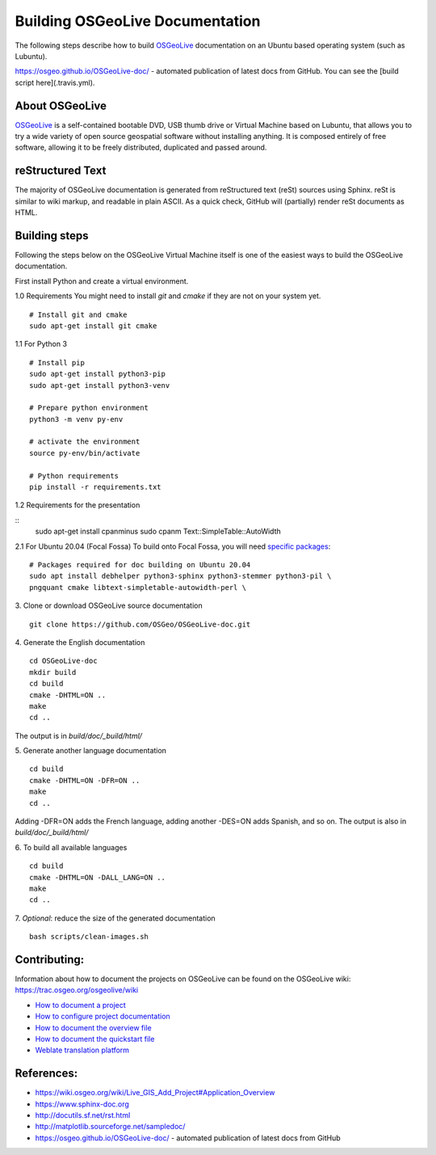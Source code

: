Building OSGeoLive Documentation
================================

The following steps describe how to build OSGeoLive_ documentation on an Ubuntu
based operating system (such as Lubuntu).

https://osgeo.github.io/OSGeoLive-doc/ - automated publication of latest docs from GitHub.
You can see the [build script here](.travis.yml).

About OSGeoLive
~~~~~~~~~~~~~~~

OSGeoLive_ is a self-contained bootable DVD, USB thumb drive or Virtual
Machine based on Lubuntu, that allows you to try a wide variety of open source
geospatial software without installing anything. It is composed entirely of
free software, allowing it to be freely distributed, duplicated and passed
around.

reStructured Text
~~~~~~~~~~~~~~~~~

The majority of OSGeoLive documentation is generated from reStructured text (reSt) sources
using Sphinx. reSt is similar to wiki markup, and readable in plain ASCII. As a
quick check, GitHub will (partially) render reSt documents as HTML.

Building steps
~~~~~~~~~~~~~~~~~

Following the steps below on the OSGeoLive Virtual Machine itself is one of the easiest ways
to build the OSGeoLive documentation.

First install Python and create a virtual environment.

1.0 Requirements
You might need to install `git` and `cmake` if they are not on your system yet.
::
   # Install git and cmake
   sudo apt-get install git cmake


1.1 For Python 3
::
   # Install pip
   sudo apt-get install python3-pip
   sudo apt-get install python3-venv

   # Prepare python environment
   python3 -m venv py-env

   # activate the environment
   source py-env/bin/activate

   # Python requirements
   pip install -r requirements.txt

1.2 Requirements for the presentation

::
   sudo apt-get install cpanminus
   sudo cpanm Text::SimpleTable::AutoWidth


2.1 For Ubuntu 20.04 (Focal Fossa)
To build onto Focal Fossa, you will need `specific packages <https://github.com/OSGeo/OSGeoLive-doc/blob/master/debian/control#L5-L12>`_:
::
   # Packages required for doc building on Ubuntu 20.04
   sudo apt install debhelper python3-sphinx python3-stemmer python3-pil \
   pngquant cmake libtext-simpletable-autowidth-perl \

.. TODO sphinx-revealjs is now used
   python3-sphinxjp.themes.revealjs

3. Clone or download OSGeoLive source documentation
::
   git clone https://github.com/OSGeo/OSGeoLive-doc.git

4. Generate the English documentation
::
   cd OSGeoLive-doc
   mkdir build
   cd build
   cmake -DHTML=ON ..
   make
   cd ..

The output is in `build/doc/_build/html/`

5. Generate another language documentation
::
   cd build
   cmake -DHTML=ON -DFR=ON ..
   make
   cd ..

Adding -DFR=ON adds the French language, adding another -DES=ON adds Spanish, and so on.
The output is also in `build/doc/_build/html/`

6. To build all available languages
::
   cd build
   cmake -DHTML=ON -DALL_LANG=ON ..
   make
   cd ..

7. *Optional*: reduce the size of the generated documentation
::
   bash scripts/clean-images.sh

Contributing:
~~~~~~~~~~~~~

Information about how to document the projects on OSGeoLive can be found on the OSGeoLive wiki: https://trac.osgeo.org/osgeolive/wiki

* `How to document a project <https://trac.osgeo.org/osgeolive/wiki/How%20to%20document%20a%20project>`__
* `How to configure project documentation <https://trac.osgeo.org/osgeolive/wiki/How%20to%20configure%20a%20project%20documentation>`__
* `How to document the overview file <https://trac.osgeo.org/osgeolive/wiki/How%20to%20document%20the%20overview%20file>`__
* `How to document the quickstart file <https://trac.osgeo.org/osgeolive/wiki/How%20to%20document%20the%20quickstart%20file>`__
* `Weblate translation platform <https://osgeo.github.io/OSGeoLive-doc/en/index.html>`__


References:
~~~~~~~~~~~

* https://wiki.osgeo.org/wiki/Live_GIS_Add_Project#Application_Overview

* https://www.sphinx-doc.org

* http://docutils.sf.net/rst.html

* http://matplotlib.sourceforge.net/sampledoc/

* https://osgeo.github.io/OSGeoLive-doc/ - automated publication of latest docs from GitHub

.. _OSGeoLive: https://live.osgeo.org
